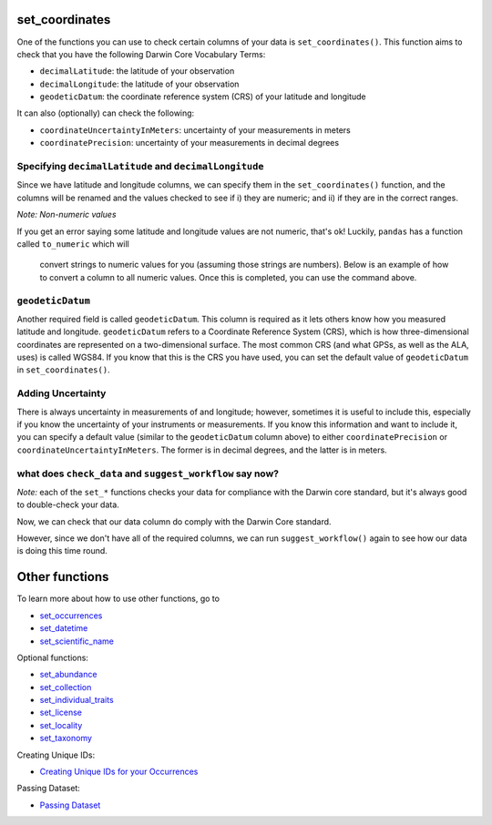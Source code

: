 .. _set_coordinates:

set_coordinates
--------------------

One of the functions you can use to check certain columns of your data is ``set_coordinates()``.  
This function aims to check that you have the following Darwin Core Vocabulary Terms:

- ``decimalLatitude``: the latitude of your observation
- ``decimalLongitude``: the latitude of your observation
- ``geodeticDatum``: the coordinate reference system (CRS) of your latitude and longitude

It can also (optionally) can check the following:

- ``coordinateUncertaintyInMeters``: uncertainty of your measurements in meters
- ``coordinatePrecision``: uncertainty of your measurements in decimal degrees

Specifying ``decimalLatitude`` and ``decimalLongitude``
============================================================

Since we have latitude and longitude columns, we can specify them in the 
``set_coordinates()`` function, and the columns will be renamed and the 
values checked to see if i) they are numeric; and ii) if they are in the 
correct ranges.

.. prompt:: python

    >>> corella.set_coordinates(dataframe=occ,
    ...                         decimalLatitude='Latitude',
    ...                         decimalLongitude='Longitude')

.. program-output:: python corella_user_guide/independent_observations/data_cleaning.py 15

*Note: Non-numeric values*

If you get an error saying some latitude and longitude values are not numeric, 
that's ok!  Luckily, ``pandas`` has a function called ``to_numeric`` which will
 convert strings to numeric values for you (assuming those strings are numbers).  
 Below is an example of how to convert a column to all numeric values.  Once this 
 is completed, you can use the command above.

.. prompt:: python

    >>> occ['latitude'] = pd.to_numeric(occ['Latitude'],errors='coerce')

``geodeticDatum``
=====================================

Another required field is called ``geodeticDatum``.  This column is required as 
it lets others know how you measured latitude and longitude.  ``geodeticDatum`` 
refers to a Coordinate Reference System (CRS), which is how three-dimensional 
coordinates are represented on a two-dimensional surface.  The most common CRS 
(and what GPSs, as well as the ALA, uses) is called WGS84.  If you know that this 
is the CRS you have used, you can set the default value of ``geodeticDatum`` in 
``set_coordinates()``.

.. prompt:: python

    >>> corella.set_coordinates(dataframe=occ,
    ...                         decimalLatitude='Latitude',
    ...                         decimalLongitude='Longitude',
    ...                         geodeticDatum='WGS84')

.. program-output:: python corella_user_guide/independent_observations/data_cleaning.py 17

Adding Uncertainty
=====================================

There is always uncertainty in measurements of  and longitude; however, 
sometimes it is useful to include this, especially if you know the uncertainty of 
your instruments or measurements.  If you know this information and want to include 
it, you can specify a default value (similar to the ``geodeticDatum`` column above) 
to either ``coordinatePrecision`` or ``coordinateUncertaintyInMeters``.  The former is 
in decimal degrees, and the latter is in meters.

.. prompt:: python

    >>> corella.set_coordinates(dataframe=occ,
    ...                         decimalLatitude='Latitude',
    ...                         decimalLongitude='Longitude',
    ...                         geodeticDatum='WGS84',
    ...                         coordinatePrecision=0.1)

.. program-output:: python corella_user_guide/independent_observations/data_cleaning.py 18

what does ``check_data`` and ``suggest_workflow`` say now? 
===========================================================

*Note:* each of the ``set_*`` functions checks your data for compliance with the 
Darwin core standard, but it's always good to double-check your data.

Now, we can check that our data column do comply with the Darwin Core standard.

.. prompt:: python

    >>> corella.check_data(occurrences=occ)

.. program-output:: python corella_user_guide/independent_observations/data_cleaning.py 19

However, since we don't have all of the required columns, we can run ``suggest_workflow()`` 
again to see how our data is doing this time round.

.. prompt:: python

    >>> corella.suggest_workflow(dataframe=occ)

.. program-output:: python corella_user_guide/independent_observations/data_cleaning.py 20

Other functions
---------------------------------------

To learn more about how to use other functions, go to 

- `set_occurrences <set_occurrences.html>`_
- `set_datetime <set_datetime.html>`_
- `set_scientific_name <set_scientific_name.html>`_

Optional functions:

- `set_abundance <set_abundance.html>`_
- `set_collection <set_collection.html>`_
- `set_individual_traits <set_individual_traits.html>`_
- `set_license <set_license.html>`_
- `set_locality <set_locality.html>`_
- `set_taxonomy <set_taxonomy.html>`_

Creating Unique IDs:

- `Creating Unique IDs for your Occurrences <creating_unique_IDs.html>`_

Passing Dataset:

- `Passing Dataset <passing_dataset.html>`_